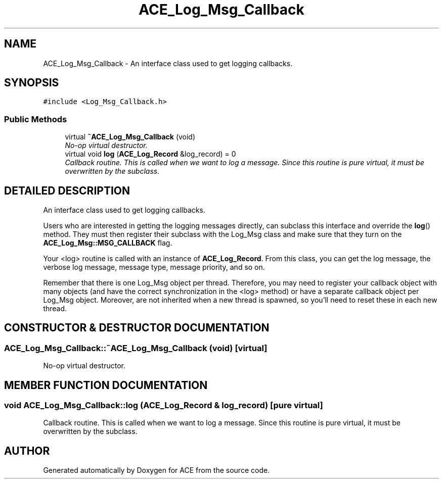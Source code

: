 .TH ACE_Log_Msg_Callback 3 "5 Oct 2001" "ACE" \" -*- nroff -*-
.ad l
.nh
.SH NAME
ACE_Log_Msg_Callback \- An interface class used to get logging callbacks. 
.SH SYNOPSIS
.br
.PP
\fC#include <Log_Msg_Callback.h>\fR
.PP
.SS Public Methods

.in +1c
.ti -1c
.RI "virtual \fB~ACE_Log_Msg_Callback\fR (void)"
.br
.RI "\fINo-op virtual destructor.\fR"
.ti -1c
.RI "virtual void \fBlog\fR (\fBACE_Log_Record\fR &log_record) = 0"
.br
.RI "\fICallback routine. This is called when we want to log a message. Since this routine is pure virtual, it must be overwritten by the subclass.\fR"
.in -1c
.SH DETAILED DESCRIPTION
.PP 
An interface class used to get logging callbacks.
.PP
.PP
 Users who are interested in getting the logging messages directly, can subclass this interface and override the \fBlog\fR() method. They must then register their subclass with the Log_Msg class and make sure that they turn on the \fBACE_Log_Msg::MSG_CALLBACK\fR flag.
.PP
Your <log> routine is called with an instance of \fBACE_Log_Record\fR. From this class, you can get the log message, the verbose log message, message type, message priority, and so on.
.PP
Remember that there is one Log_Msg object per thread. Therefore, you may need to register your callback object with many  objects (and have the correct synchronization in the <log> method) or have a separate callback object per Log_Msg object. Moreover,  are not inherited when a new thread is spawned, so you'll need to reset these in each new thread. 
.PP
.SH CONSTRUCTOR & DESTRUCTOR DOCUMENTATION
.PP 
.SS ACE_Log_Msg_Callback::~ACE_Log_Msg_Callback (void)\fC [virtual]\fR
.PP
No-op virtual destructor.
.PP
.SH MEMBER FUNCTION DOCUMENTATION
.PP 
.SS void ACE_Log_Msg_Callback::log (\fBACE_Log_Record\fR & log_record)\fC [pure virtual]\fR
.PP
Callback routine. This is called when we want to log a message. Since this routine is pure virtual, it must be overwritten by the subclass.
.PP


.SH AUTHOR
.PP 
Generated automatically by Doxygen for ACE from the source code.
